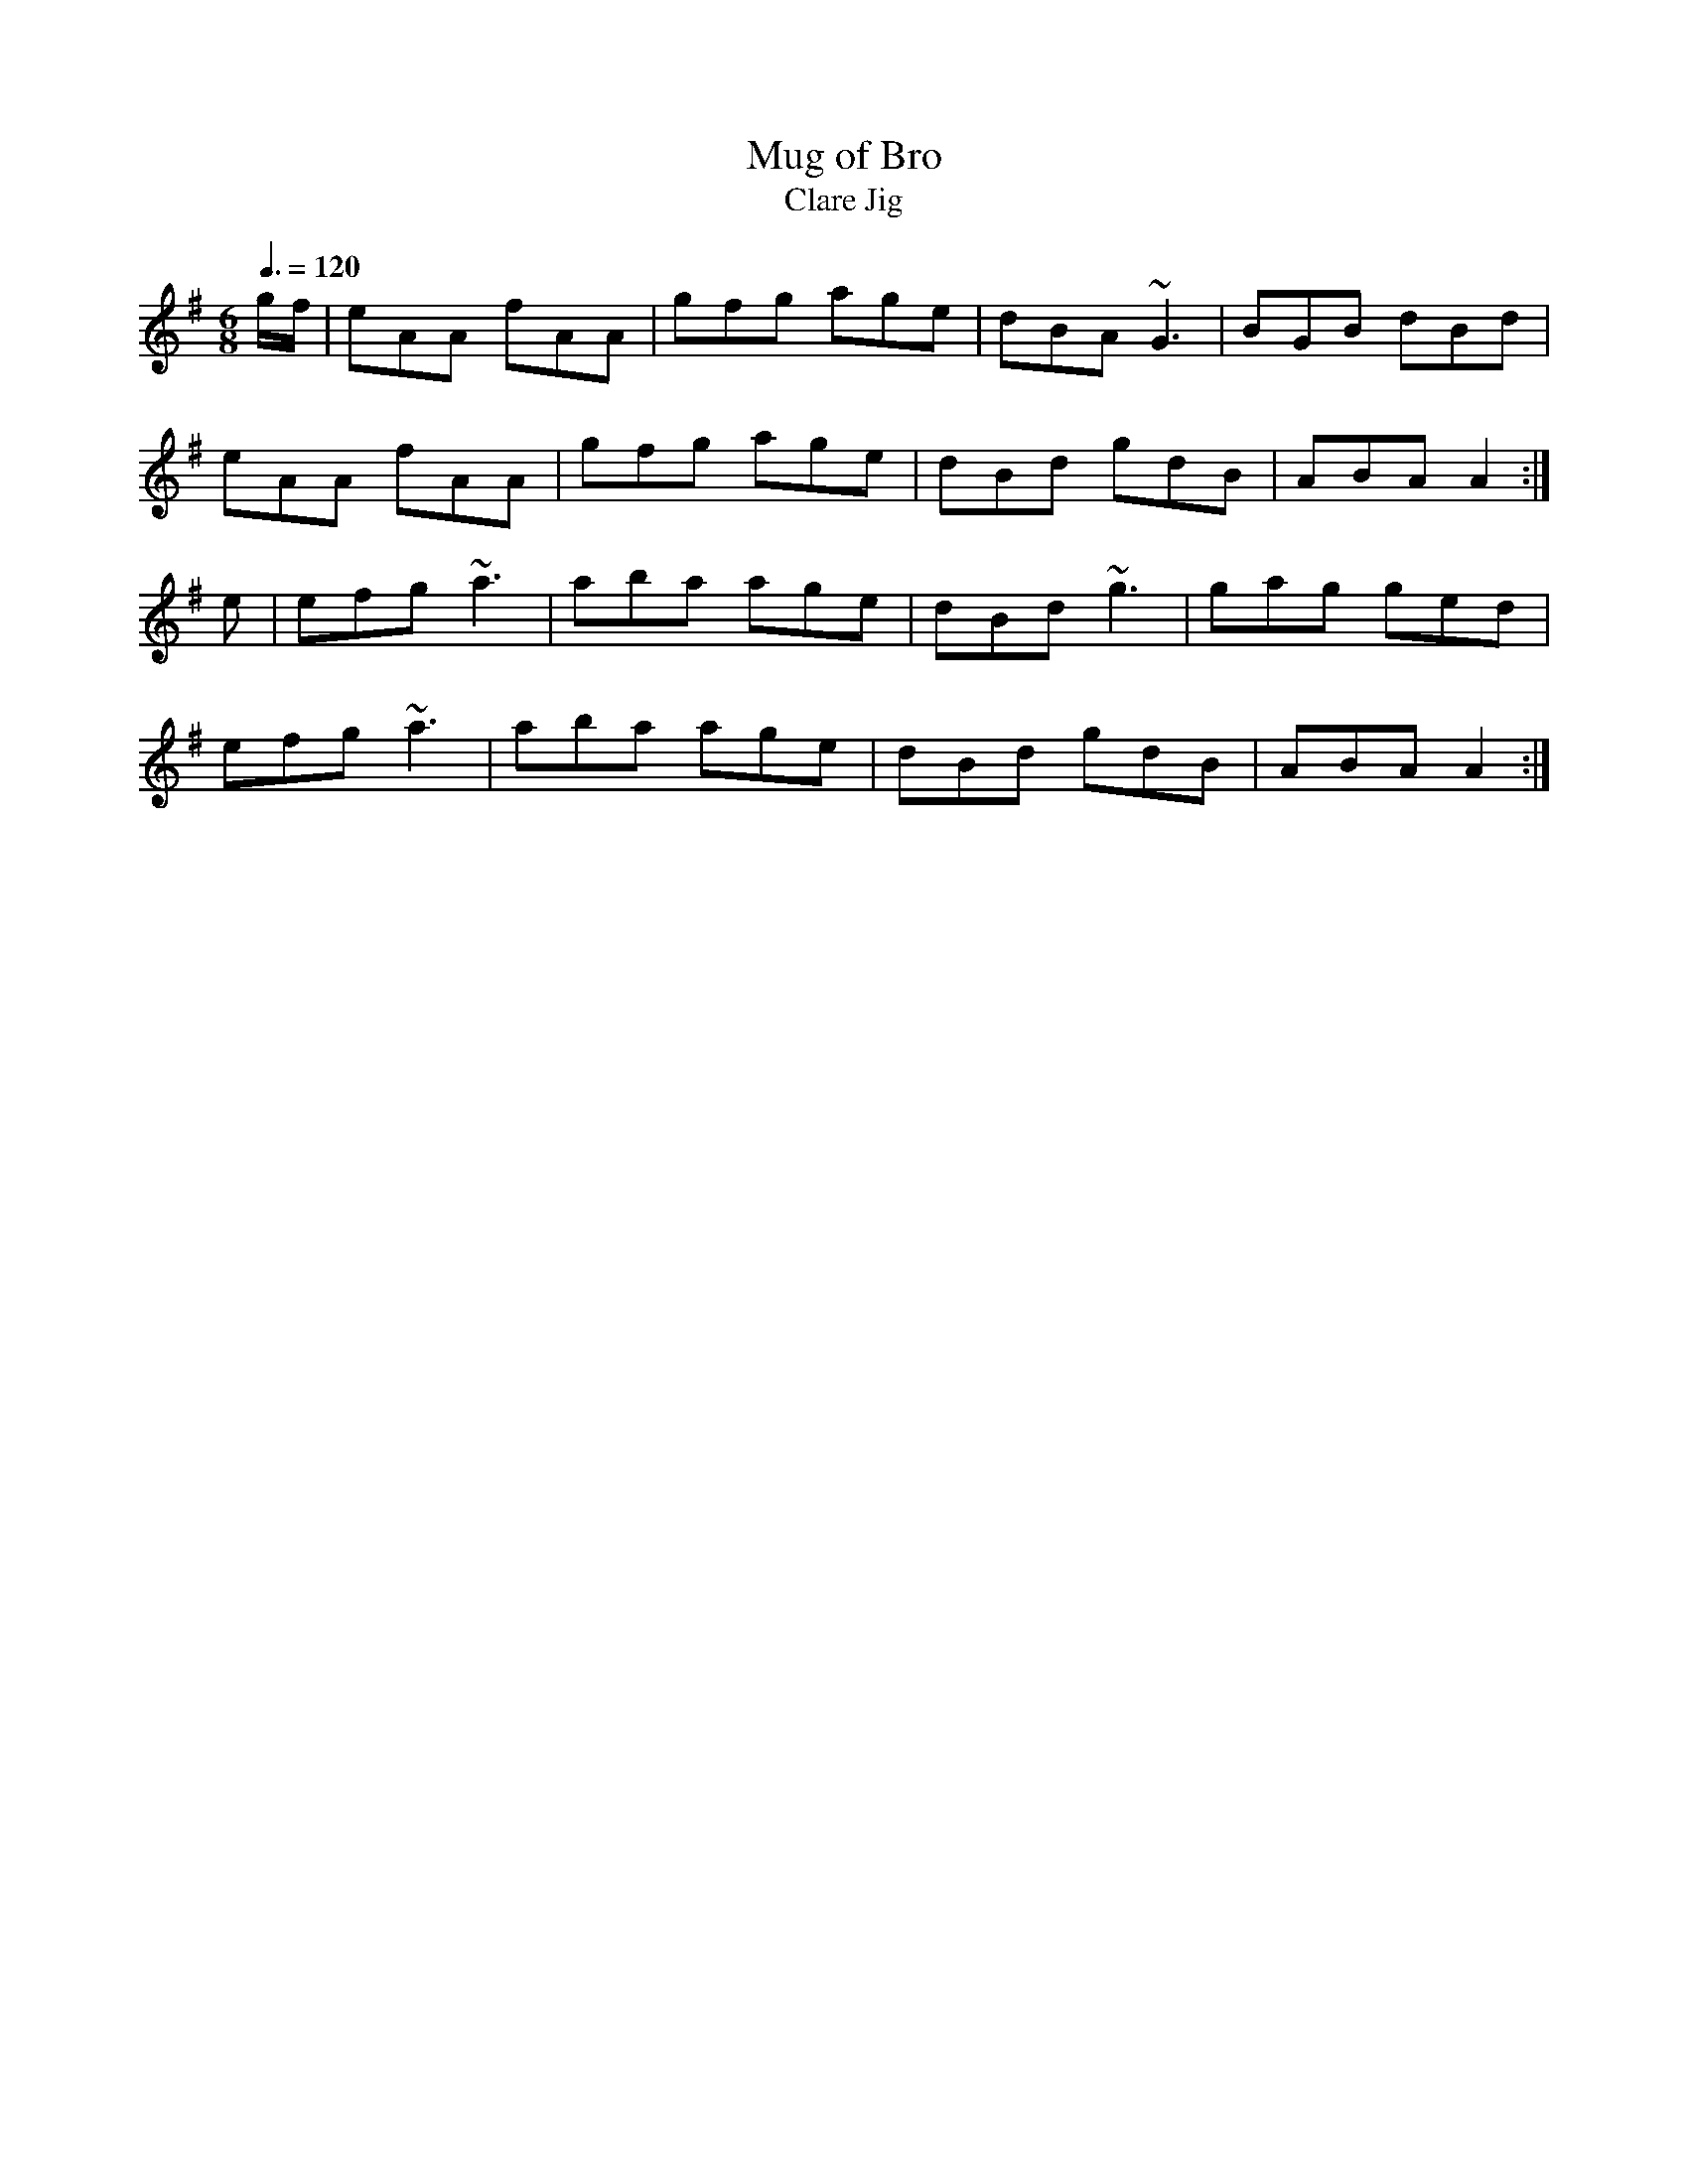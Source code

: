 X: 45
T:Mug of Bro
T:Clare Jig
R:Jig
Z:Seattle
M:6/8
L:1/8
Q:3/8=120
K:Ador
g/f/|eAA fAA|gfg age|dBA ~G3|BGB dBd|
eAA fAA|gfg age|dBd gdB|ABA A2:|
e|efg ~a3|aba age|dBd ~g3|gag ged|
efg ~a3|aba age|dBd gdB|ABA A2:|
